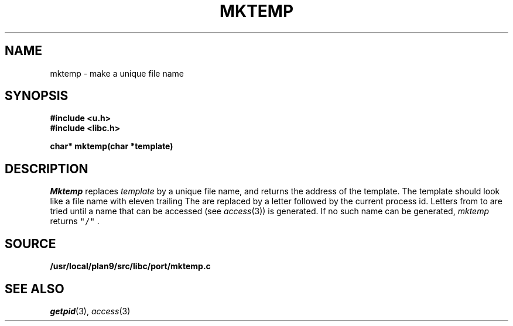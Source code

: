 .TH MKTEMP 3
.SH NAME
mktemp \- make a unique file name
.SH SYNOPSIS
.B #include <u.h>
.br
.B #include <libc.h>
.PP
.nf
.B
char* mktemp(char *template)
.fi
.SH DESCRIPTION
.I Mktemp
replaces
.I template
by a unique file name, and returns the
address of the template.
The template should look like a file name with eleven trailing
.LR X s.
The
.LR X s
are replaced by a letter followed by the current process id.
Letters from
.L a
to
.L z
are tried until a name that can be accessed
(see
.IR access (3))
is generated.
If no such name can be generated,
.I mktemp
returns
\f5"/"\f1 .
.SH SOURCE
.B /usr/local/plan9/src/libc/port/mktemp.c
.SH "SEE ALSO"
.IR getpid (3),
.IR access (3)
